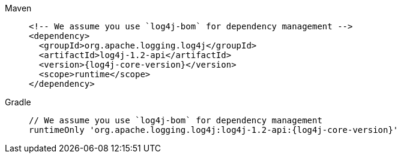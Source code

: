 ////
    Licensed to the Apache Software Foundation (ASF) under one or more
    contributor license agreements.  See the NOTICE file distributed with
    this work for additional information regarding copyright ownership.
    The ASF licenses this file to You under the Apache License, Version 2.0
    (the "License"); you may not use this file except in compliance with
    the License.  You may obtain a copy of the License at

         http://www.apache.org/licenses/LICENSE-2.0

    Unless required by applicable law or agreed to in writing, software
    distributed under the License is distributed on an "AS IS" BASIS,
    WITHOUT WARRANTIES OR CONDITIONS OF ANY KIND, either express or implied.
    See the License for the specific language governing permissions and
    limitations under the License.
////

[tabs]
====
Maven::
+
[source,xml,subs="+attributes"]
----
<!-- We assume you use `log4j-bom` for dependency management -->
<dependency>
  <groupId>org.apache.logging.log4j</groupId>
  <artifactId>log4j-1.2-api</artifactId>
  <version>{log4j-core-version}</version>
  <scope>runtime</scope>
</dependency>
----

Gradle::
+
[source,groovy,subs="+attributes"]
----
// We assume you use `log4j-bom` for dependency management
runtimeOnly 'org.apache.logging.log4j:log4j-1.2-api:{log4j-core-version}'
----
====